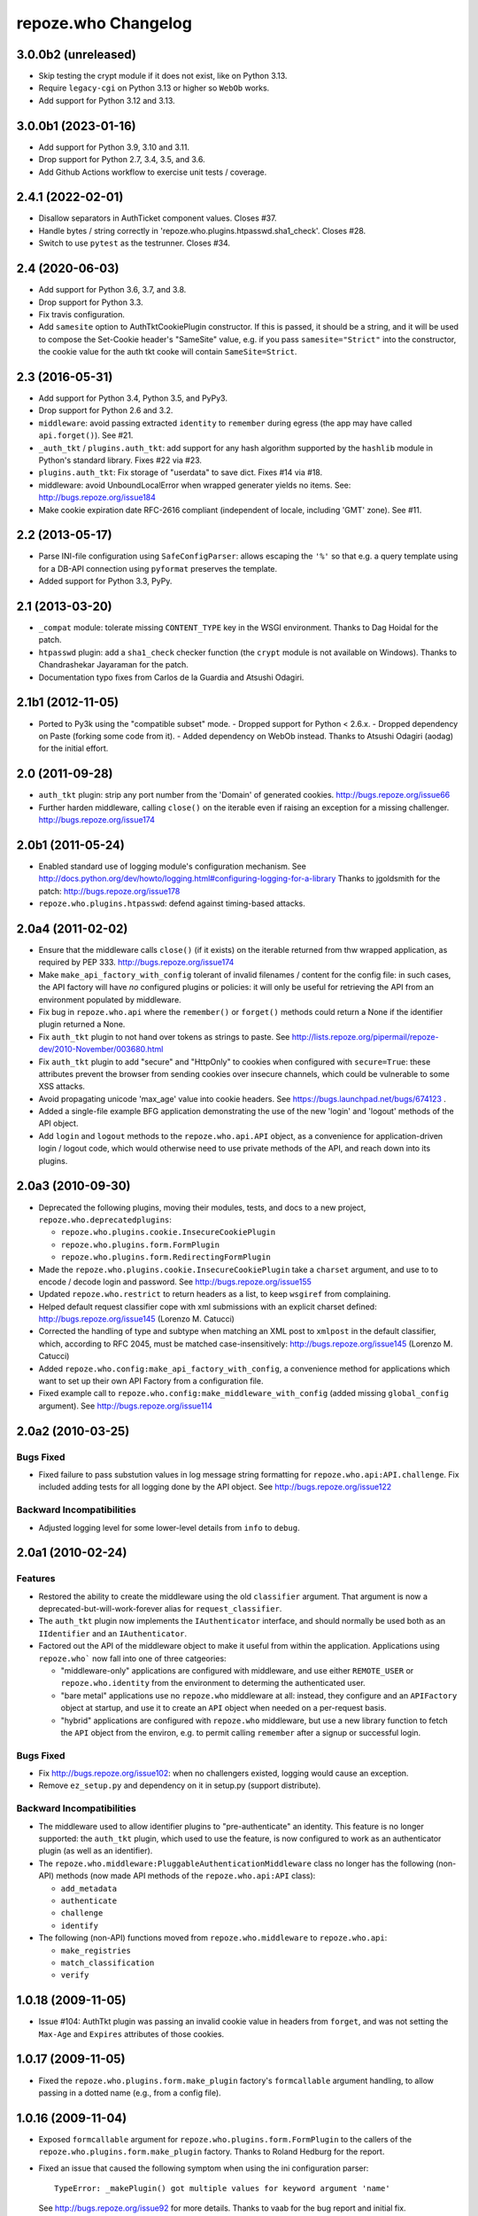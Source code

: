 repoze.who Changelog
====================

3.0.0b2 (unreleased)
--------------------

- Skip testing the crypt module if it does not exist, like on Python 3.13.

- Require ``legacy-cgi`` on Python 3.13 or higher so ``WebOb`` works.

- Add support for Python 3.12 and 3.13.

3.0.0b1 (2023-01-16)
--------------------

- Add support for Python 3.9, 3.10 and 3.11.

- Drop support for Python 2.7, 3.4, 3.5, and 3.6.

- Add Github Actions workflow to exercise unit tests / coverage.

2.4.1 (2022-02-01)
------------------

- Disallow separators in AuthTicket component values.  Closes #37.

- Handle bytes / string correctly in 'repoze.who.plugins.htpasswd.sha1_check'.
  Closes #28.

- Switch to use ``pytest`` as the testrunner.  Closes #34.

2.4 (2020-06-03)
----------------

- Add support for Python 3.6, 3.7, and 3.8.

- Drop support for Python 3.3.

- Fix travis configuration.

- Add ``samesite`` option to AuthTktCookiePlugin constructor.
  If this is passed, it should be a string, and it will be used
  to compose the Set-Cookie header's "SameSite" value, e.g.
  if you pass ``samesite="Strict"`` into the constructor,
  the cookie value for the auth tkt cooke will contain
  ``SameSite=Strict``.

2.3 (2016-05-31)
----------------

- Add support for Python 3.4, Python 3.5, and PyPy3.

- Drop support for Python 2.6 and 3.2.

- ``middleware``:  avoid passing extracted ``identity`` to ``remember``
  during egress (the app may have called ``api.forget()``).  See #21.

- ``_auth_tkt`` / ``plugins.auth_tkt``:  add support for any hash algorithm
  supported by the ``hashlib`` module in Python's standard library.
  Fixes #22 via #23.

- ``plugins.auth_tkt``:  Fix storage of "userdata" to save dict.  Fixes
  #14 via #18.

- middleware:  avoid UnboundLocalError when wrapped generater yields no
  items.  See:  http://bugs.repoze.org/issue184

- Make cookie expiration date RFC-2616 compliant (independent of locale,
  including 'GMT' zone). See #11.

2.2 (2013-05-17)
----------------

- Parse INI-file configuration using ``SafeConfigParser``:  allows
  escaping the ``'%'`` so that e.g. a query template using for a DB-API
  connection using ``pyformat`` preserves the template.

- Added support for Python 3.3, PyPy.


2.1 (2013-03-20)
----------------

- ``_compat`` module:  tolerate missing ``CONTENT_TYPE`` key in the WSGI
  environment.  Thanks to Dag Hoidal for the patch.

- ``htpasswd`` plugin:  add a ``sha1_check`` checker function (the ``crypt``
  module is not available on Windows).  Thanks to Chandrashekar Jayaraman
  for the patch.

- Documentation typo fixes from Carlos de la Guardia and Atsushi Odagiri.


2.1b1 (2012-11-05)
------------------

- Ported to Py3k using the "compatible subset" mode.
  - Dropped support for Python < 2.6.x.
  - Dropped dependency on Paste (forking some code from it).
  - Added dependency on WebOb instead.
  Thanks to Atsushi Odagiri (aodag) for the initial effort.


2.0 (2011-09-28)
----------------

- ``auth_tkt`` plugin:  strip any port number from the 'Domain' of generated
  cookies.  http://bugs.repoze.org/issue66

- Further harden middleware, calling ``close()`` on the iterable even if
  raising an exception for a missing challenger.
  http://bugs.repoze.org/issue174


2.0b1 (2011-05-24)
------------------

- Enabled standard use of logging module's configuration mechanism.
  See http://docs.python.org/dev/howto/logging.html#configuring-logging-for-a-library
  Thanks to jgoldsmith for the patch: http://bugs.repoze.org/issue178


- ``repoze.who.plugins.htpasswd``:  defend against timing-based attacks.


2.0a4 (2011-02-02)
------------------

- Ensure that the middleware calls ``close()`` (if it exists) on the
  iterable returned from thw wrapped application, as required by PEP 333.
  http://bugs.repoze.org/issue174

- Make ``make_api_factory_with_config`` tolerant of invalid filenames /
  content for the config file:  in such cases, the API factory will have
  *no* configured plugins or policies:  it will only be useful for retrieving
  the API from an environment populated by middleware.

- Fix bug in ``repoze.who.api`` where the ``remember()`` or ``forget()``
  methods could return a None if the identifier plugin returned a None.

- Fix ``auth_tkt`` plugin to not hand over tokens as strings to paste. See
  http://lists.repoze.org/pipermail/repoze-dev/2010-November/003680.html

- Fix ``auth_tkt`` plugin to add "secure" and "HttpOnly" to cookies when
  configured with ``secure=True``:  these attributes prevent the browser from
  sending cookies over insecure channels, which could be vulnerable to some
  XSS attacks.

- Avoid propagating unicode 'max_age' value into cookie headers.  See
  https://bugs.launchpad.net/bugs/674123 .

- Added a single-file example BFG application demonstrating the use of
  the new 'login' and 'logout' methods of the API object.

- Add ``login`` and ``logout`` methods to the ``repoze.who.api.API`` object,
  as a convenience for application-driven login / logout code, which would
  otherwise need to use private methods of the API, and reach down into
  its plugins.


2.0a3 (2010-09-30)
------------------

- Deprecated the following plugins, moving their modules, tests, and docs
  to a new project, ``repoze.who.deprecatedplugins``:

  - ``repoze.who.plugins.cookie.InsecureCookiePlugin``

  - ``repoze.who.plugins.form.FormPlugin``

  - ``repoze.who.plugins.form.RedirectingFormPlugin``

- Made the ``repoze.who.plugins.cookie.InsecureCookiePlugin`` take a
  ``charset`` argument, and use to to encode / decode login and password.
  See http://bugs.repoze.org/issue155

- Updated ``repoze.who.restrict`` to return headers as a list, to keep
  ``wsgiref`` from complaining.

- Helped default request classifier cope with xml submissions with an
  explicit charset defined: http://bugs.repoze.org/issue145 (Lorenzo
  M. Catucci)

- Corrected the handling of type and subtype when matching an XML post
  to ``xmlpost`` in the default classifier, which, according to RFC
  2045, must be matched case-insensitively:
  http://bugs.repoze.org/issue145 (Lorenzo M. Catucci)

- Added ``repoze.who.config:make_api_factory_with_config``, a convenience
  method for applications which want to set up their own API Factory from
  a configuration file.

- Fixed example call to ``repoze.who.config:make_middleware_with_config``
  (added missing ``global_config`` argument).  See
  http://bugs.repoze.org/issue114


2.0a2 (2010-03-25)
------------------

Bugs Fixed
~~~~~~~~~~

- Fixed failure to pass substution values in log message string formatting
  for ``repoze.who.api:API.challenge``.  Fix included adding tests for all
  logging done by the API object.  See http://bugs.repoze.org/issue122

Backward Incompatibilities
~~~~~~~~~~~~~~~~~~~~~~~~~~

- Adjusted logging level for some lower-level details from ``info``
  to ``debug``.



2.0a1 (2010-02-24)
------------------

Features
~~~~~~~~

- Restored the ability to create the middleware using the old ``classifier``
  argument.  That argument is now a deprecated-but-will-work-forever alias for
  ``request_classifier``.

- The ``auth_tkt`` plugin now implements the ``IAuthenticator`` interface,
  and should normally be used both as an ``IIdentifier`` and an
  ``IAuthenticator``.

- Factored out the API of the middleware object to make it useful from
  within the application.  Applications using ``repoze.who``` now fall into
  one of three catgeories:

  - "middleware-only" applications are configured with middleware, and
    use either ``REMOTE_USER`` or ``repoze.who.identity`` from the environment
    to determing the authenticated user.

  - "bare metal" applications use no ``repoze.who`` middleware at all:
    instead, they configure and an ``APIFactory`` object at startup, and
    use it to create an ``API`` object when needed on a per-request basis.

  - "hybrid" applications are configured with ``repoze.who`` middleware,
    but use a new library function to fetch the ``API`` object from the
    environ, e.g. to permit calling ``remember`` after a signup or successful
    login.

Bugs Fixed
~~~~~~~~~~

- Fix http://bugs.repoze.org/issue102: when no challengers existed,
  logging would cause an exception.

- Remove ``ez_setup.py`` and dependency on it in setup.py (support
  distribute).

Backward Incompatibilities
~~~~~~~~~~~~~~~~~~~~~~~~~~

- The middleware used to allow identifier plugins to "pre-authenticate"
  an identity.  This feature is no longer supported: the ``auth_tkt``
  plugin, which used to use the feature, is now configured to work as
  an authenticator plugin (as well as an identifier).

- The ``repoze.who.middleware:PluggableAuthenticationMiddleware`` class
  no longer has the following (non-API) methods (now made API methods
  of the ``repoze.who.api:API`` class):

  - ``add_metadata``
  - ``authenticate``
  - ``challenge``
  - ``identify``

- The following (non-API) functions moved from ``repoze.who.middleware`` to
  ``repoze.who.api``:

  - ``make_registries``
  - ``match_classification``
  - ``verify``



1.0.18 (2009-11-05)
-------------------

- Issue #104:  AuthTkt plugin was passing an invalid cookie value in
  headers from ``forget``, and was not setting the ``Max-Age`` and
  ``Expires`` attributes of those cookies.



1.0.17 (2009-11-05)
-------------------

- Fixed the ``repoze.who.plugins.form.make_plugin`` factory's ``formcallable``
  argument handling, to allow passing in a dotted name (e.g., from a config
  file).



1.0.16 (2009-11-04)
-------------------

- Exposed ``formcallable`` argument for ``repoze.who.plugins.form.FormPlugin``
  to the callers of the ``repoze.who.plugins.form.make_plugin`` factory.
  Thanks to Roland Hedburg for the report.

- Fixed an issue that caused the following symptom when using the
  ini configuration parser::

   TypeError: _makePlugin() got multiple values for keyword argument 'name'

  See http://bugs.repoze.org/issue92 for more details.  Thanks to vaab
  for the bug report and initial fix.


1.0.15 (2009-06-25)
-------------------

- If the form post value ``max_age`` exists while in the ``identify``
  method is handling the ``login_handler_path``, pass the max_age
  value in the returned identity dictionary as ``max_age``.  See the
  below bullet point for why.

- If the ``identity`` dict passed to the ``auth_tkt`` ``remember``
  method contains a ``max_age`` key with a string (or integer) value,
  treat it as a cue to set the ``Max-Age`` and ``Expires`` headers in
  the returned cookies.  The cookie ``Max-Age`` is set to the value
  and the ``Expires`` is computed from the current time.


1.0.14 (2009-06-17)
-------------------

- Fix test breakage on Windows.  See http://bugs.repoze.org/issue79 .

- Documented issue with using ``include_ip`` setting in the ``auth_tkt``
  plugin.  See http://bugs.repoze.org/issue81 .

- Added 'passthrough_challenge_decider', which avoids re-challenging 401
  responses which have been "pre-challenged" by the application.

- One-hundred percent unit test coverage.

- Add ``timeout`` and ``reissue_time`` arguments to the auth_tkt
  identifier plugin, courtesty of Paul Johnston.

- Add a ``userid_checker`` argument to the auth_tkt identifier plugin,
  courtesty of Gustavo Narea.

  If ``userid_checker`` is provided, it must be a dotted Python name
  that resolves to a function which accepts a userid and returns a
  boolean True or False, indicating whether that user exists in a
  database.  This is a workaround.  Due to a design bug in repoze.who,
  the only way who can check for user existence is to use one or more
  IAuthenticator plugin ``authenticate`` methods.  If an
  IAuthenticator's ``authenticate`` method returns true, it means that
  the user exists.  However most IAuthenticator plugins expect *both*
  a username and a password, and will return False unconditionally if
  both aren't supplied.  This means that an authenticator can't be
  used to check if the user "only" exists.  The identity provided by
  an auth_tkt does not contain a password to check against.  The
  actual design bug in repoze.who is this: when a user presents
  credentials from an auth_tkt, he is considered "preauthenticated".
  IAuthenticator.authenticate is just never called for a
  "preauthenticated" identity, which works fine, but it means that the
  user will be considered authenticated even if you deleted the user's
  record from whatever database you happen to be using.  However, if
  you use a userid_checker, you can ensure that a user exists for the
  auth_tkt supplied userid.  If the userid_checker returns False, the
  auth_tkt credentials are considered "no good".


1.0.13 (2009-04-24)
-------------------

- Added a paragraph to ``IAuthenticator`` docstring, documenting that plugins
  are allowed to add keys to the ``identity`` dictionary (e.g., to save a
  second database query in an ``IMetadataProvider`` plugin).

- Patch supplied for issue #71 (http://bugs.repoze.org/issue71)
  whereby a downstream app can return a generator, relying on an
  upstream component to call start_response.  We do this because the
  challenge decider needs the status and headers to decide what to do.


1.0.12 (2009-04-19)
-------------------
- auth_tkt plugin tried to append REMOTE_USER_TOKENS data to
  existing tokens data returned by auth_tkt.parse_tkt; this was
  incorrect; just overwrite.

- Extended auth_tkt plugin factory to allow passing secret in a separate
  file from the main config file.  See http://bugs.repoze.org/issue40 .


1.0.11 (2009-04-10)
-------------------

- Fix auth_tkt plugin; cookie values are now quoted, making it possible
  to put spaces and other whitespace, etc in usernames. (thanks to Michael
  Pedersen).

- Fix corner case issue of an exception raised when attempting to log
  when there are no identifiers or authenticators.


1.0.10 (2009-01-23)
-------------------

- The RedirectingFormPlugin now passes along SetCookie headers set
  into the response by the application within the NotFound response
  (fixes TG2 "flash" issue).


1.0.9 (2008-12-18)
------------------

- The RedirectingFormPlugin now attempts to find a header named
  ``X-Authentication-Failure-Reason`` among the response headers set
  by the application when a challenge is issued.  If a value for this
  header exists (and is non-blank), the value is attached to the
  redirect URL's query string as the ``reason`` parameter (or a
  user-settable key).  This makes it possible for downstream
  applications to issue a response that initiates a challenge with
  this header and subsequently display the reason in the login form
  rendered as a result of the challenge.


1.0.8 (2008-12-13)
------------------

- The ``PluggableAuthenticationMiddleware`` constructor accepts a
  ``log_stream`` argument, which is typically a file.  After this
  release, it can also be a PEP 333 ``Logger`` instance; if it is a
  PEP 333 ``Logger`` instance, this logger will be used as the
  repoze.who logger (instead of one being constructed by the
  middleware, as was previously always the case).  When the
  ``log_stream`` argument is a PEP 333 Logger object, the
  ``log_level`` argument is ignored.


1.0.7 (2008-08-28)
------------------

- ``repoze.who`` and ``repoze.who.plugins`` were not added to the
  ``namespace_packages`` list in setup.py, potentially making 1.0.6 a
  brownbag release, given that making these packages namespace
  packages was the only reason for its release.


1.0.6 (2008-08-28)
------------------

- Make repoze.who and repoze.who.plugins into namespace packages
  mainly so we can allow plugin authors to distribute packages in the
  repoze.who.plugins namespace.


1.0.5 (2008-08-23)
------------------

- Fix auth_tkt plugin to set the same cookies in its ``remember``
  method that it does in its ``forget`` method.  Previously, logging
  out and relogging back in to a site that used auth_tkt identifier
  plugin was slightly dicey and would only work sometimes.

- The FormPlugin plugin has grown a redirect-on-unauthorized feature.
  Any response from a downstream application that causes a challenge
  and includes a Location header will cause a redirect to the value of
  the Location header.


1.0.4 (2008-08-22)
------------------

- Added a key to the '[general]' config section: ``remote_user_key``.
  If you use this key in the config file, it tells who to 1) not
  perform any authentication if it exists in the environment during
  ingress and 2) to set the key in the environment for the downstream
  app to use as the REMOTE_USER variable.  The default is
  ``REMOTE_USER``.

- Using unicode user ids in combination with the auth_tkt plugin would
  cause problems under mod_wsgi.

- Allowed 'cookie_path' argument to InsecureCookiePlugin (and config
  constructor).  Thanks to Gustavo Narea.


1.0.3 (2008-08-16)
------------------

- A bug in the middleware's ``authenticate`` method made it impossible
  to authenticate a user with a userid that was null (e.g. 0, False),
  which are valid identifiers.  The only invalid userid is now None.

- Applied patch from Olaf Conradi which logs an error when an invalid
  filename is passed to the HTPasswdPlugin.


1.0.2 (2008-06-16)
------------------

- Fix bug found by Chris Perkins: the auth_tkt plugin's "remember"
  method didn't handle userids which are Python "long" instances
  properly.  Symptom: TypeError: cannot concatenate 'str' and 'long'
  objects in "paste.auth.auth_tkt".

- Added predicate-based "restriction" middleware support
  (repoze.who.restrict), allowing configuratio-driven authorization as
  a WSGI filter.  One example predicate, 'authenticated_predicate', is
  supplied, which requires that the user be authenticated either via
  'REMOTE_USER' or via 'repoze.who.identity'.  To use the filter to
  restrict access::

     [filter:authenticated_only]
     use = egg:repoze.who#authenticated

   or::

     [filter:some_predicate]
     use = egg:repoze.who#predicate
     predicate = my.module:some_predicate
     some_option = a value


1.0.1 (2008-05-24)
------------------

- Remove dependency-link to dist.repoze.org to prevent easy_install
  from inserting that path into its search paths (the dependencies are
  available from PyPI).


1.0 (2008-05-04)
-----------------

- The plugin at plugins.form.FormPlugin didn't redirect properly after
  collecting identification information.  Symptom: a downstream app
  would receive a POST request with a blank body, which would
  sometimes result in a Bad Request error.

- Fixed interface declarations of
  'classifiers.default_request_classifier' and
  'classifiers.default_password_compare'.

- Added actual config-driven middleware factory,
  'config.make_middleware_with_config'

- Removed fossilized 'who_conf' argument from plugin factory functions.

- Added ConfigParser-based WhoConfig, implementing the spec outlined at
  http://www.plope.com/static/misc/sphinxtest/intro.html#middleware-configuration-via-config-file,
  with the following changes:

  - "Bare" plugins (requiring no configuration options) may be specified
     as either egg entry points (e.g., 'egg:distname#entry_point_name') or
     as dotted-path-with-colon (e.g., 'dotted.name:object_id').

  - Therefore, the separator between a plugin and its classifier is now
    a semicolon, rather than a colon. E.g.::

     [plugins:id_plugin]
     use = egg:another.package#identify_with_frobnatz
     frobnatz = baz

     [identifiers]
     plugins =
       egg:my.egg#identify;browser
       dotted.name:identifier
       id_plugin


0.9.1 (2008-04-27)
------------------

- Fix auth_tkt plugin to be able to encode and decode integer user
  ids.


0.9 (2008-04-01)
----------------

- Fix bug introduced in FormPlugin in 0.8 release (rememberer headers
  not set).

- Add PATH_INFO to started and ended log info.

- Add a SQLMetadataProviderPlugin (in plugins/sql).

- Change constructor of SQLAuthenticatorPlugin: it now accepts only
  "query", "conn_factory", and "compare_fn".  The old constructor
  accepted a DSN, but some database systems don't use DBAPI DSNs.  The
  new constructor accepts no DSN; the conn_factory is assumed to do
  all the work to make a connection, including knowing the DSN if one
  is required.  The "conn_factory" should return something that, when
  called with no arguments, returns a database connection.

- The "make_plugin" helper in plugins/sql has been renamed
  "make_authenticator_plugin".  When called, this helper will return a
  SQLAuthenticatorPlugin.  A bit of helper logic in the
  "make_authenticator_plugin" allows a connection factory to be
  computed.  The top-level callable referred to by conn_factory in
  this helper should return a function that, when called with no
  arguments, returns a datbase connection.  The top-level callable
  itself is called with "who_conf" (global who configuration) and any
  number of non-top-level keyword arguments as they are passed into
  the helper, to allow for a DSN or URL or whatever to be passed in.

- A "make_metatata_plugin" helper has been added to plugins/sql. When
  called, this will make a SQLMetadataProviderPlugin.  See the
  implementation for details.  It is similar to the
  "make_authenticator_plugin" helper.


0.8 (2008-03-27)
----------------

- Add a RedirectingFormIdentifier plugin.  This plugin is willing to
  redirect to an external (or downstream application) login form to
  perform identification.  The external login form must post to the
  "login_handler_path" of the plugin (optimally with a "came_from"
  value to tell the plugin where to redirect the response to if the
  authentication works properly).  The "logout_handler_path" of this
  plugin can be visited to perform a logout.  The "came_from" value
  also works there.

- Identifier plugins are now permitted to set a key in the environment
  named 'repoze.who.application' on ingress (in 'identify').  If an
  identifier plugin does so, this application is used instead of the
  "normal" downstream application.  This feature was added to more
  simply support the redirecting form identifier plugin.


0.7 (2008-03-26)
----------------

- Change the IMetadataProvider interface: this interface used to have
  a "metadata" method which returned a dictionary.  This method is not
  part of that API anymore.  It's been replaced with an "add_metadata"
  method which has the signature::

    def add_metadata(environ, identity):
        """
        Add metadata to the identity (which is a dictionary)
        """

   The return value is ignored.  IMetadataProvider plugins are now
   assumed to be responsible for 'scribbling' directly on the identity
   that is passed in (it's a dictionary).  The user id can always be
   retrieved from the identity via identity['repoze.who.userid'] for
   metadata plugins that rely on that value.


0.6 (2008-03-20)
----------------

- Renaming: repoze.pam is now repoze.who

- Bump ez_setup.py version.

- Add IMetadataProvider plugin type.  Chris says 'Whit rules'.


0.5 (2008-03-09)
----------------

- Allow "remote user key" (default: REMOTE_USER) to be overridden
  (pass in remote_user_key to middleware constructor).

- Allow form plugin to override the default form.

- API change: IIdentifiers are no longer required to put both 'login'
  and 'password' in a returned identity dictionary.  Instead, an
  IIdentifier can place arbitrary key/value pairs in the identity
  dictionary (or return an empty dictionary).

- API return value change: the "failure" identity which IIdentifiers
  return is now None rather than an empty dictionary.

- The IAuthenticator interface now specifies that IAuthenticators must
  not raise an exception when evaluating an identity that does not
  have "expected" key/value pairs (e.g. when an IAuthenticator that
  expects login and password inspects an identity returned by an
  IP-based auth system which only puts the IP address in the
  identity); instead they fail gracefully by returning None.

- Add (cookie) "auth_tkt" identification plugin.

- Stamp identity dictionaries with a userid by placing a key named
  'repoze.pam.userid' into the identity for each authenticated
  identity.

- If an IIdentifier plugin inserts a 'repoze.pam.userid' key into the
  identity dictionary, consider this identity "preauthenticated".  No
  authenticator plugins will be asked to authenticate this identity.
  This is designed for things like the recently added auth_tkt plugin,
  which embeds the user id into the ticket.  This effectively alllows
  an IIdentifier plugin to become an IAuthenticator plugin when
  breaking apart the responsibility into two separate plugins is
  "make-work".  Preauthenticated identities will be selected first
  when deciding which identity to use for any given request.

- Insert a 'repoze.pam.identity' key into the WSGI environment on
  ingress if an identity is found.  Its value will be the identity
  dictionary related to the identity selected by repoze.pam on
  ingress.  Downstream consumers are allowed to mutate this
  dictionary; this value is passed to "remember" and "forget", so its
  main use is to do a "credentials reset"; e.g. a user has changed his
  username or password within the application, but we don't want to
  force him to log in again after he does so.


0.4 (03-07-2008)
----------------

- Allow plugins to specify a classifiers list per interface (instead
  of a single classifiers list per plugin).


0.3 (03-05-2008)
----------------

- Make SQLAuthenticatorPlugin's default_password_compare use hexdigest
  sha instead of base64'ed binary sha for simpler conversion.


0.2 (03-04-2008)
----------------

- Added SQLAuthenticatorPlugin (see plugins/sql.py).


0.1 (02-27-2008)
----------------

- Initial release (no configuration file support yet).
